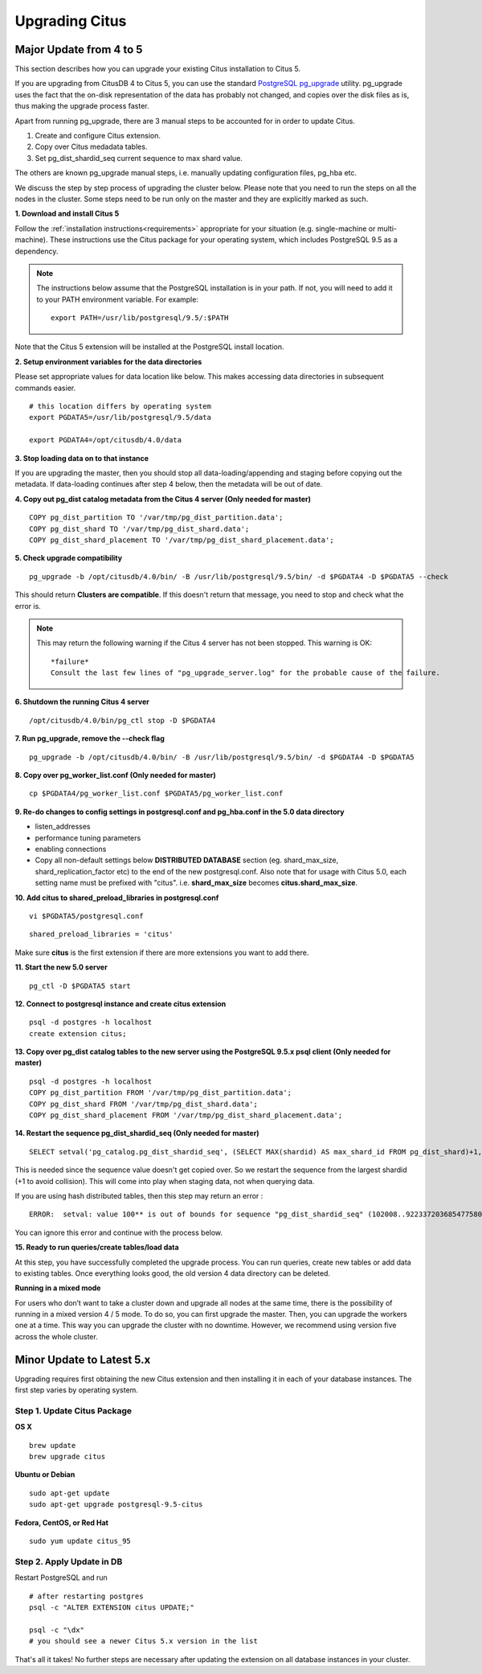 .. _upgrading:

Upgrading Citus
$$$$$$$$$$$$$$$

.. _upgrading_citus_major:

Major Update from 4 to 5
########################

This section describes how you can upgrade your existing Citus installation to Citus 5.

If you are upgrading from CitusDB 4 to Citus 5, you can use the standard `PostgreSQL pg_upgrade <http://www.postgresql.org/docs/9.5/static/pgupgrade.html>`_ utility. pg_upgrade uses the fact that the on-disk representation of the data has probably not changed, and copies over the disk files as is, thus making the upgrade process faster.

Apart from running pg_upgrade, there are 3 manual steps to be accounted for in order to update Citus.

1. Create and configure Citus extension.
2. Copy over Citus medadata tables.
3. Set pg_dist_shardid_seq current sequence to max shard value.

The others are known pg_upgrade manual steps, i.e. manually updating configuration files, pg_hba etc.

We discuss the step by step process of upgrading the cluster below. Please note that you need to run the steps on all the nodes in the cluster. Some steps need to be run only on the master and they are explicitly marked as such.

**1. Download and install Citus 5**

Follow the :ref:`installation instructions<requirements>` appropriate for your situation (e.g. single-machine or multi-machine). These instructions use the Citus package for your operating system, which includes PostgreSQL 9.5 as a dependency.

.. note::
    The instructions below assume that the PostgreSQL installation is in your path. If not, you will need to add it to your PATH environment variable. For example:

    ::

        export PATH=/usr/lib/postgresql/9.5/:$PATH

Note that the Citus 5 extension will be installed at the PostgreSQL install location.

**2. Setup environment variables for the data directories**

Please set appropriate values for data location like below. This makes accessing data directories in subsequent commands easier.

::

    # this location differs by operating system
    export PGDATA5=/usr/lib/postgresql/9.5/data

    export PGDATA4=/opt/citusdb/4.0/data


**3. Stop loading data on to that instance**

If you are upgrading the master, then you should stop all data-loading/appending and staging before copying out the metadata. If data-loading continues after step 4 below, then the metadata will be out of date.

**4. Copy out pg_dist catalog metadata from the Citus 4 server (Only needed for master)**
::

    COPY pg_dist_partition TO '/var/tmp/pg_dist_partition.data';
    COPY pg_dist_shard TO '/var/tmp/pg_dist_shard.data';
    COPY pg_dist_shard_placement TO '/var/tmp/pg_dist_shard_placement.data';

**5. Check upgrade compatibility**

:: 

	pg_upgrade -b /opt/citusdb/4.0/bin/ -B /usr/lib/postgresql/9.5/bin/ -d $PGDATA4 -D $PGDATA5 --check

This should return **Clusters are compatible**. If this doesn't return that message, you need to stop and check what the error is.

.. note::
  This may return the following warning if the Citus 4 server has not been stopped. This warning is OK:

  ::

      *failure*
      Consult the last few lines of "pg_upgrade_server.log" for the probable cause of the failure.

**6. Shutdown the running Citus 4 server**

::

	/opt/citusdb/4.0/bin/pg_ctl stop -D $PGDATA4

**7. Run pg_upgrade, remove the --check flag**

::

    pg_upgrade -b /opt/citusdb/4.0/bin/ -B /usr/lib/postgresql/9.5/bin/ -d $PGDATA4 -D $PGDATA5 

**8. Copy over pg_worker_list.conf (Only needed for master)**

::

	cp $PGDATA4/pg_worker_list.conf $PGDATA5/pg_worker_list.conf

**9. Re-do changes to config settings in postgresql.conf and pg_hba.conf in the 5.0 data directory**

* listen_addresses
* performance tuning parameters
* enabling connections
* Copy all non-default settings below **DISTRIBUTED DATABASE** section (eg. shard_max_size, shard_replication_factor etc) to the end of the new postgresql.conf. Also note that for usage with Citus 5.0, each setting name must be prefixed with "citus". i.e. **shard_max_size** becomes **citus.shard_max_size**.

**10. Add citus to shared_preload_libraries in postgresql.conf**

::

    vi $PGDATA5/postgresql.conf

::

    shared_preload_libraries = 'citus'

Make sure **citus** is the first extension if there are more extensions you want to add there.

**11.  Start the new 5.0 server**

::

	pg_ctl -D $PGDATA5 start

**12. Connect to postgresql instance and create citus extension**

::

    psql -d postgres -h localhost
    create extension citus;


**13. Copy over pg_dist catalog tables to the new server using the PostgreSQL 9.5.x psql client (Only needed for master)**

::

    psql -d postgres -h localhost
    COPY pg_dist_partition FROM '/var/tmp/pg_dist_partition.data';
    COPY pg_dist_shard FROM '/var/tmp/pg_dist_shard.data';
    COPY pg_dist_shard_placement FROM '/var/tmp/pg_dist_shard_placement.data';

**14. Restart the sequence pg_dist_shardid_seq (Only needed for master)**

::

	SELECT setval('pg_catalog.pg_dist_shardid_seq', (SELECT MAX(shardid) AS max_shard_id FROM pg_dist_shard)+1, false);

This is needed since the sequence value doesn't get copied over. So we restart the sequence from the largest shardid (+1 to avoid collision). This will come into play when staging data, not when querying data.

If you are using hash distributed tables, then this step may return an error :

::
    
    ERROR:  setval: value 100** is out of bounds for sequence "pg_dist_shardid_seq" (102008..9223372036854775807)

You can ignore this error and continue with the process below.

**15. Ready to run queries/create tables/load data**
 
At this step, you have successfully completed the upgrade process. You can run queries, create new tables or add data to existing tables. Once everything looks good, the old version 4 data directory can be deleted.


**Running in a mixed mode**

For users who don’t want to take a cluster down and upgrade all nodes at the same time, there is the possibility of running in a mixed version 4 / 5 mode. To do so, you can first upgrade the master. Then, you can upgrade the workers one at a time. This way you can upgrade the cluster with no downtime. However, we recommend using version five across the whole cluster.


.. _upgrading_citus_minor:

Minor Update to Latest 5.x
##########################

Upgrading requires first obtaining the new Citus extension and then installing it in each of your database instances. The first step varies by operating system.

.. _upgrading_citus_minor_package:

Step 1. Update Citus Package
----------------------------

**OS X**

::

  brew update
  brew upgrade citus

**Ubuntu or Debian**

::

  sudo apt-get update
  sudo apt-get upgrade postgresql-9.5-citus

**Fedora, CentOS, or Red Hat**

::

  sudo yum update citus_95

.. _upgrading_citus_minor_extension:

Step 2. Apply Update in DB
--------------------------

Restart PostgreSQL and run

::

  # after restarting postgres
  psql -c "ALTER EXTENSION citus UPDATE;"

  psql -c "\dx"
  # you should see a newer Citus 5.x version in the list

That's all it takes! No further steps are necessary after updating
the extension on all database instances in your cluster.
